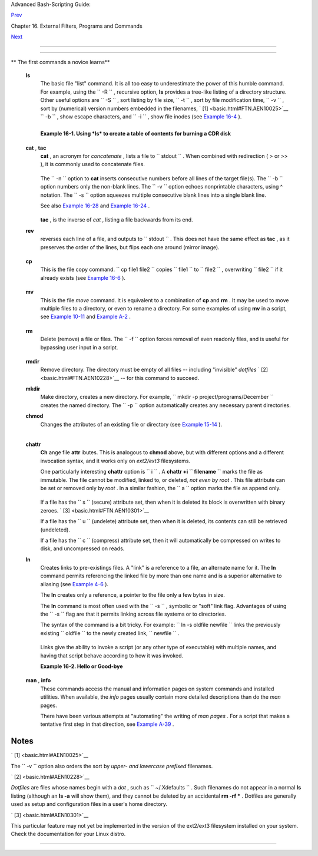 .. raw:: html

   <div class="NAVHEADER">

.. raw:: html

   <table border="0" cellpadding="0" cellspacing="0" summary="Header navigation table" width="100%">

.. raw:: html

   <tr>

.. raw:: html

   <th align="center" colspan="3">

Advanced Bash-Scripting Guide:

.. raw:: html

   </th>

.. raw:: html

   </tr>

.. raw:: html

   <tr>

.. raw:: html

   <td align="left" valign="bottom" width="10%">

`Prev <external.html>`__

.. raw:: html

   </td>

.. raw:: html

   <td align="center" valign="bottom" width="80%">

Chapter 16. External Filters, Programs and Commands

.. raw:: html

   </td>

.. raw:: html

   <td align="right" valign="bottom" width="10%">

`Next <moreadv.html>`__

.. raw:: html

   </td>

.. raw:: html

   </tr>

.. raw:: html

   </table>

--------------

.. raw:: html

   </div>

.. raw:: html

   <div class="SECT1">

  16.1. Basic Commands
=====================

.. raw:: html

   <div class="VARIABLELIST">

** The first commands a novice learns**

 **ls**
    The basic file "list" command. It is all too easy to underestimate
    the power of this humble command. For example, using the
    ``         -R        `` , recursive option, **ls** provides a
    tree-like listing of a directory structure. Other useful options are
    ``         -S        `` , sort listing by file size,
    ``         -t        `` , sort by file modification time,
    ``         -v        `` , sort by (numerical) version numbers
    embedded in the filenames, ` [1]  <basic.html#FTN.AEN10025>`__
    ``         -b        `` , show escape characters, and
    ``         -i        `` , show file inodes (see `Example
    16-4 <moreadv.html#IDELETE>`__ ).

    +--------------------------+--------------------------+--------------------------+
    | .. code:: SCREEN         |
    |                          |
    |     bash$ ls -l          |
    |     -rw-rw-r-- 1 bozo bo |
    | zo 0 Sep 14 18:44 chapte |
    | r10.txt                  |
    |      -rw-rw-r-- 1 bozo b |
    | ozo 0 Sep 14 18:44 chapt |
    | er11.txt                 |
    |      -rw-rw-r-- 1 bozo b |
    | ozo 0 Sep 14 18:44 chapt |
    | er12.txt                 |
    |      -rw-rw-r-- 1 bozo b |
    | ozo 0 Sep 14 18:44 chapt |
    | er1.txt                  |
    |      -rw-rw-r-- 1 bozo b |
    | ozo 0 Sep 14 18:44 chapt |
    | er2.txt                  |
    |      -rw-rw-r-- 1 bozo b |
    | ozo 0 Sep 14 18:44 chapt |
    | er3.txt                  |
    |      -rw-rw-r-- 1 bozo b |
    | ozo 0 Sep 14 18:49 Chapt |
    | er_headings.txt          |
    |      -rw-rw-r-- 1 bozo b |
    | ozo 0 Sep 14 18:49 Prefa |
    | ce.txt                   |
    |                          |
    |                          |
    |     bash$ ls -lv         |
    |      total 0             |
    |      -rw-rw-r-- 1 bozo b |
    | ozo 0 Sep 14 18:49 Chapt |
    | er_headings.txt          |
    |      -rw-rw-r-- 1 bozo b |
    | ozo 0 Sep 14 18:49 Prefa |
    | ce.txt                   |
    |      -rw-rw-r-- 1 bozo b |
    | ozo 0 Sep 14 18:44 chapt |
    | er1.txt                  |
    |      -rw-rw-r-- 1 bozo b |
    | ozo 0 Sep 14 18:44 chapt |
    | er2.txt                  |
    |      -rw-rw-r-- 1 bozo b |
    | ozo 0 Sep 14 18:44 chapt |
    | er3.txt                  |
    |      -rw-rw-r-- 1 bozo b |
    | ozo 0 Sep 14 18:44 chapt |
    | er10.txt                 |
    |      -rw-rw-r-- 1 bozo b |
    | ozo 0 Sep 14 18:44 chapt |
    | er11.txt                 |
    |      -rw-rw-r-- 1 bozo b |
    | ozo 0 Sep 14 18:44 chapt |
    | er12.txt                 |
                              
    +--------------------------+--------------------------+--------------------------+

    .. raw:: html

       <div class="TIP">

    +--------------------------+--------------------------+--------------------------+
    | |Tip|                    |
    | The *ls* command returns |
    | a non-zero `exit         |
    | status <exit-status.html |
    | #EXITSTATUSREF>`__       |
    | when attempting to list  |
    | a non-existent file.     |
    |                          |
    | +----------------------- |
    | ---+-------------------- |
    | ------+----------------- |
    | ---------+               |
    | | .. code:: SCREEN       |
    |    |                     |
    | |                        |
    |    |                     |
    | |     bash$ ls abc       |
    |    |                     |
    | |     ls: abc: No such f |
    | il |                     |
    | | e or directory         |
    |    |                     |
    | |                        |
    |    |                     |
    | |                        |
    |    |                     |
    | |     bash$ echo $?      |
    |    |                     |
    | |     2                  |
    |    |                     |
    |                          |
    |                          |
    | +----------------------- |
    | ---+-------------------- |
    | ------+----------------- |
    | ---------+               |
                              
    +--------------------------+--------------------------+--------------------------+

    .. raw:: html

       </div>

    .. raw:: html

       <div class="EXAMPLE">

    **Example 16-1. Using *ls* to create a table of contents for burning
    a CDR disk**

    +--------------------------+--------------------------+--------------------------+
    | .. code:: PROGRAMLISTING |
    |                          |
    |     #!/bin/bash          |
    |     # ex40.sh (burn-cd.s |
    | h)                       |
    |     # Script to automate |
    |  burning a CDR.          |
    |                          |
    |                          |
    |     SPEED=10         # M |
    | ay use higher speed if y |
    | our hardware supports it |
    | .                        |
    |     IMAGEFILE=cdimage.is |
    | o                        |
    |     CONTENTSFILE=content |
    | s                        |
    |     # DEVICE=/dev/cdrom  |
    |     For older versions o |
    | f cdrecord               |
    |     DEVICE="1,0,0"       |
    |     DEFAULTDIR=/opt  # T |
    | his is the directory con |
    | taining the data to be b |
    | urned.                   |
    |                      # M |
    | ake sure it exists.      |
    |                      # E |
    | xercise: Add a test for  |
    | this.                    |
    |                          |
    |     # Uses Joerg Schilli |
    | ng's "cdrecord" package: |
    |     # http://www.fokus.f |
    | hg.de/usr/schilling/cdre |
    | cord.html                |
    |                          |
    |     #  If this script in |
    | voked as an ordinary use |
    | r, may need to suid cdre |
    | cord                     |
    |     #+ chmod u+s /usr/bi |
    | n/cdrecord, as root.     |
    |     #  Of course, this c |
    | reates a security hole,  |
    | though a relatively mino |
    | r one.                   |
    |                          |
    |     if [ -z "$1" ]       |
    |     then                 |
    |       IMAGE_DIRECTORY=$D |
    | EFAULTDIR                |
    |       # Default director |
    | y, if not specified on c |
    | ommand-line.             |
    |     else                 |
    |         IMAGE_DIRECTORY= |
    | $1                       |
    |     fi                   |
    |                          |
    |     # Create a "table of |
    |  contents" file.         |
    |     ls -lRF $IMAGE_DIREC |
    | TORY > $IMAGE_DIRECTORY/ |
    | $CONTENTSFILE            |
    |     # The "l" option giv |
    | es a "long" file listing |
    | .                        |
    |     # The "R" option mak |
    | es the listing recursive |
    | .                        |
    |     # The "F" option mar |
    | ks the file types (direc |
    | tories get a trailing /) |
    | .                        |
    |     echo "Creating table |
    |  of contents."           |
    |                          |
    |     # Create an image fi |
    | le preparatory to burnin |
    | g it onto the CDR.       |
    |     mkisofs -r -o $IMAGE |
    | FILE $IMAGE_DIRECTORY    |
    |     echo "Creating ISO96 |
    | 60 file system image ($I |
    | MAGEFILE)."              |
    |                          |
    |     # Burn the CDR.      |
    |     echo "Burning the di |
    | sk."                     |
    |     echo "Please be pati |
    | ent, this will take a wh |
    | ile."                    |
    |     wodim -v -isosize de |
    | v=$DEVICE $IMAGEFILE     |
    |     #  In newer Linux di |
    | stros, the "wodim" utili |
    | ty assumes the           |
    |     #+ functionality of  |
    | "cdrecord."              |
    |     exitcode=$?          |
    |     echo "Exit code = $e |
    | xitcode"                 |
    |                          |
    |     exit $exitcode       |
                              
    +--------------------------+--------------------------+--------------------------+

    .. raw:: html

       </div>

 **cat** , **tac**
    **cat** , an acronym for *concatenate* , lists a file to
    ``         stdout        `` . When combined with redirection ( > or
    >> ), it is commonly used to concatenate files.

    +--------------------------+--------------------------+--------------------------+
    | .. code:: PROGRAMLISTING |
    |                          |
    |     # Uses of 'cat'      |
    |     cat filename         |
    |                   # List |
    | s the file.              |
    |                          |
    |     cat file.1 file.2 fi |
    | le.3 > file.123   # Comb |
    | ines three files into on |
    | e.                       |
                              
    +--------------------------+--------------------------+--------------------------+

    The ``        -n       `` option to **cat** inserts consecutive
    numbers before all lines of the target file(s). The
    ``        -b       `` option numbers only the non-blank lines. The
    ``        -v       `` option echoes nonprintable characters, using ^
    notation. The ``        -s       `` option squeezes multiple
    consecutive blank lines into a single blank line.

    See also `Example 16-28 <textproc.html#LNUM>`__ and `Example
    16-24 <textproc.html#ROT13>`__ .

    .. raw:: html

       <div class="NOTE">

    +--------------------+--------------------+--------------------+--------------------+
    | |Note|             |
    |  In a              |
    | `pipe <special-cha |
    | rs.html#PIPEREF>`_ |
    | _                  |
    | , it may be more   |
    | efficient to       |
    | `redirect <io-redi |
    | rection.html#IORED |
    | IRREF>`__          |
    | the                |
    | ``             std |
    | in            ``   |
    | to a file, rather  |
    | than to **cat**    |
    | the file.          |
    |                    |
    | +----------------- |
    | ---------+-------- |
    | ------------------ |
    | +----------------- |
    | ---------+         |
    | | .. code:: PROGRA |
    | MLISTING |         |
    | |                  |
    |          |         |
    | |     cat filename |
    |  | tr a- |         |
    | | z A-Z            |
    |          |         |
    | |                  |
    |          |         |
    | |     tr a-z A-Z < |
    |  filenam |         |
    | | e   #  Same effe |
    | ct, but  |         |
    | | starts one less  |
    | process, |         |
    | |                  |
    |          |         |
    | |     #+ and also  |
    | dispense |         |
    | | s with the pipe. |
    |          |         |
    |                    |
    |                    |
    | +----------------- |
    | ---------+-------- |
    | ------------------ |
    | +----------------- |
    | ---------+         |
                        
    +--------------------+--------------------+--------------------+--------------------+

    .. raw:: html

       </div>

    **tac** , is the inverse of *cat* , listing a file backwards from
    its end.

 **rev**
    reverses each line of a file, and outputs to
    ``         stdout        `` . This does not have the same effect as
    **tac** , as it preserves the order of the lines, but flips each one
    around (mirror image).

    +--------------------------+--------------------------+--------------------------+
    | .. code:: SCREEN         |
    |                          |
    |     bash$ cat file1.txt  |
    |     This is line 1.      |
    |      This is line 2.     |
    |                          |
    |                          |
    |     bash$ tac file1.txt  |
    |     This is line 2.      |
    |      This is line 1.     |
    |                          |
    |                          |
    |     bash$ rev file1.txt  |
    |     .1 enil si sihT      |
    |      .2 enil si sihT     |
    |                          |
                              
    +--------------------------+--------------------------+--------------------------+

 **cp**
    This is the file copy command.
    ``                   cp file1           file2                 ``
    copies ``         file1        `` to ``         file2        `` ,
    overwriting ``         file2        `` if it already exists (see
    `Example 16-6 <moreadv.html#EX42>`__ ).

    .. raw:: html

       <div class="TIP">

    +--------------------+--------------------+--------------------+--------------------+
    | |Tip|              |
    | Particularly       |
    | useful are the     |
    | ``             -a  |
    |            ``      |
    | archive flag (for  |
    | copying an entire  |
    | directory tree),   |
    | the                |
    | ``             -u  |
    |            ``      |
    | update flag (which |
    | prevents           |
    | overwriting        |
    | identically-named  |
    | newer files), and  |
    | the                |
    | ``             -r  |
    |            ``      |
    | and                |
    | ``             -R  |
    |            ``      |
    | recursive flags.   |
    |                    |
    | +----------------- |
    | ---------+-------- |
    | ------------------ |
    | +----------------- |
    | ---------+         |
    | | .. code:: PROGRA |
    | MLISTING |         |
    | |                  |
    |          |         |
    | |     cp -u source |
    | _dir/* d |         |
    | | est_dir          |
    |          |         |
    | |     #  "Synchron |
    | ize" des |         |
    | | t_dir to source_ |
    | dir      |         |
    | |     #+  by copyi |
    | ng over  |         |
    | | all newer and no |
    | t previo |         |
    | | usly existing fi |
    | les.     |         |
    |                    |
    |                    |
    | +----------------- |
    | ---------+-------- |
    | ------------------ |
    | +----------------- |
    | ---------+         |
                        
    +--------------------+--------------------+--------------------+--------------------+

    .. raw:: html

       </div>

 **mv**
    This is the file *move* command. It is equivalent to a combination
    of **cp** and **rm** . It may be used to move multiple files to a
    directory, or even to rename a directory. For some examples of using
    **mv** in a script, see `Example
    10-11 <parameter-substitution.html#RFE>`__ and `Example
    A-2 <contributed-scripts.html#RN>`__ .

    .. raw:: html

       <div class="NOTE">

    +----------------+----------------+----------------+----------------+----------------+
    | |Note|         |
    | When used in a |
    | non-interactiv |
    | e              |
    | script, **mv** |
    | takes the      |
    | ``             |
    |  -f            |
    |  ``            |
    | ( *force* )    |
    | option to      |
    | bypass user    |
    | input.         |
    |                |
    | When a         |
    | directory is   |
    | moved to a     |
    | preexisting    |
    | directory, it  |
    | becomes a      |
    | subdirectory   |
    | of the         |
    | destination    |
    | directory.     |
    |                |
    | +------------- |
    | -------------+ |
    | -------------- |
    | ------------+- |
    | -------------- |
    | -----------+   |
    | | .. code:: SC |
    | REEN         | |
    | |              |
    |              | |
    | |     bash$ mv |
    |  source_dire | |
    | | ctory target |
    | _directory   | |
    | |              |
    |              | |
    | |     bash$ ls |
    |  -lF target_ | |
    | | directory    |
    |              | |
    | |     total 1  |
    |              | |
    | |      drwxrwx |
    | r-x    2 boz | |
    | | o  bozo      |
    |  1024 May 28 | |
    | |  19:20 sourc |
    | e_directory/ | |
    | |              |
    |              | |
    |                |
    |                |
    | +------------- |
    | -------------+ |
    | -------------- |
    | ------------+- |
    | -------------- |
    | -----------+   |
                    
    +----------------+----------------+----------------+----------------+----------------+

    .. raw:: html

       </div>

 **rm**
    Delete (remove) a file or files. The ``         -f        `` option
    forces removal of even readonly files, and is useful for bypassing
    user input in a script.

    .. raw:: html

       <div class="NOTE">

    +----------+----------+----------+----------+----------+----------+----------+----------+----------+
    | |Note|   |
    |          |
    | The *rm* |
    | command  |
    | will, by |
    | itself,  |
    | fail to  |
    | remove   |
    | filename |
    | s        |
    | beginnin |
    | g        |
    | with a   |
    | dash.    |
    | Why?     |
    | Because  |
    | *rm*     |
    | sees a   |
    | dash-pre |
    | fixed    |
    | filename |
    | as an    |
    | *option* |
    | .        |
    |          |
    | +------- |
    | -------- |
    | -------- |
    | ---+---- |
    | -------- |
    | -------- |
    | ------+- |
    | -------- |
    | -------- |
    | -------- |
    | -+       |
    | | .. cod |
    | e:: SCRE |
    | EN       |
    |    |     |
    | |        |
    |          |
    |          |
    |    |     |
    | |     ba |
    | sh$ rm - |
    | badname  |
    |    |     |
    | |     rm |
    | : invali |
    | d option |
    |  - |     |
    | | - b    |
    |          |
    |          |
    |    |     |
    | |      T |
    | ry `rm - |
    | -help' f |
    | or |     |
    | |  more  |
    | informat |
    | ion.     |
    |    |     |
    |          |
    |          |
    |          |
    |          |
    | +------- |
    | -------- |
    | -------- |
    | ---+---- |
    | -------- |
    | -------- |
    | ------+- |
    | -------- |
    | -------- |
    | -------- |
    | -+       |
    |          |
    | One      |
    | clever   |
    | workarou |
    | nd       |
    | is to    |
    | precede  |
    | the      |
    | filename |
    | with a " |
    | -- "     |
    | (the     |
    | *end-of- |
    | options* |
    | flag).   |
    |          |
    | +------- |
    | -------- |
    | -------- |
    | ---+---- |
    | -------- |
    | -------- |
    | ------+- |
    | -------- |
    | -------- |
    | -------- |
    | -+       |
    | | .. cod |
    | e:: SCRE |
    | EN       |
    |    |     |
    | |        |
    |          |
    |          |
    |    |     |
    | |     ba |
    | sh$ rm - |
    | - -badna |
    | me |     |
    |          |
    |          |
    |          |
    |          |
    | +------- |
    | -------- |
    | -------- |
    | ---+---- |
    | -------- |
    | -------- |
    | ------+- |
    | -------- |
    | -------- |
    | -------- |
    | -+       |
    |          |
    | Another  |
    | method   |
    | to is to |
    | preface  |
    | the      |
    | filename |
    | to be    |
    | removed  |
    | with a   |
    | ``       |
    |        d |
    | ot-slash |
    |          |
    |     ``   |
    | .        |
    |          |
    | +------- |
    | -------- |
    | -------- |
    | ---+---- |
    | -------- |
    | -------- |
    | ------+- |
    | -------- |
    | -------- |
    | -------- |
    | -+       |
    | | .. cod |
    | e:: SCRE |
    | EN       |
    |    |     |
    | |        |
    |          |
    |          |
    |    |     |
    | |     ba |
    | sh$ rm . |
    | /-badnam |
    | e  |     |
    |          |
    |          |
    |          |
    |          |
    | +------- |
    | -------- |
    | -------- |
    | ---+---- |
    | -------- |
    | -------- |
    | ------+- |
    | -------- |
    | -------- |
    | -------- |
    | -+       |
              
    +----------+----------+----------+----------+----------+----------+----------+----------+----------+

    .. raw:: html

       </div>

    .. raw:: html

       <div class="WARNING">

    +--------------------------------------+--------------------------------------+
    | |Warning|                            |
    |  When used with the recursive flag   |
    | ``             -r            `` ,    |
    | this command removes files all the   |
    | way down the directory tree from the |
    | current directory. A careless **rm   |
    | -rf \*** can wipe out a big chunk of |
    | a directory structure.               |
    +--------------------------------------+--------------------------------------+

    .. raw:: html

       </div>

 **rmdir**
    Remove directory. The directory must be empty of all files --
    including "invisible" *dotfiles* ` [2]  <basic.html#FTN.AEN10228>`__
    -- for this command to succeed.

 **mkdir**
    Make directory, creates a new directory. For example,
    ``                   mkdir -p project/programs/December                 ``
    creates the named directory. The
    ``                   -p                 `` option automatically
    creates any necessary parent directories.

 **chmod**
    Changes the attributes of an existing file or directory (see
    `Example 15-14 <internal.html#EX44>`__ ).

    +--------------------------+--------------------------+--------------------------+
    | .. code:: PROGRAMLISTING |
    |                          |
    |     chmod +x filename    |
    |     # Makes "filename" e |
    | xecutable for all users. |
    |                          |
    |     chmod u+s filename   |
    |     # Sets "suid" bit on |
    |  "filename" permissions. |
    |     # An ordinary user m |
    | ay execute "filename" wi |
    | th same privileges as th |
    | e file's owner.          |
    |     # (This does not app |
    | ly to shell scripts.)    |
                              
    +--------------------------+--------------------------+--------------------------+

    +--------------------------+--------------------------+--------------------------+
    | .. code:: PROGRAMLISTING |
    |                          |
    |     chmod 644 filename   |
    |     #  Makes "filename"  |
    | readable/writable to own |
    | er, readable to others   |
    |     #+ (octal mode).     |
    |                          |
    |     chmod 444 filename   |
    |     #  Makes "filename"  |
    | read-only for all.       |
    |     #  Modifying the fil |
    | e (for example, with a t |
    | ext editor)              |
    |     #+ not allowed for a |
    |  user who does not own t |
    | he file (except for root |
    | ),                       |
    |     #+ and even the file |
    |  owner must force a file |
    | -save                    |
    |     #+ if she modifies t |
    | he file.                 |
    |     #  Same restrictions |
    |  apply for deleting the  |
    | file.                    |
                              
    +--------------------------+--------------------------+--------------------------+

    +--------------------------+--------------------------+--------------------------+
    | .. code:: PROGRAMLISTING |
    |                          |
    |     chmod 1777 directory |
    | -name                    |
    |     #  Gives everyone re |
    | ad, write, and execute p |
    | ermission in directory,  |
    |     #+ however also sets |
    |  the "sticky bit".       |
    |     #  This means that o |
    | nly the owner of the dir |
    | ectory,                  |
    |     #+ owner of the file |
    | , and, of course, root   |
    |     #+ can delete any pa |
    | rticular file in that di |
    | rectory.                 |
    |                          |
    |     chmod 111 directory- |
    | name                     |
    |     #  Gives everyone ex |
    | ecute-only permission in |
    |  a directory.            |
    |     #  This means that y |
    | ou can execute and READ  |
    | the files in that direct |
    | ory                      |
    |     #+ (execute permissi |
    | on necessarily includes  |
    | read permission          |
    |     #+ because you can't |
    |  execute a file without  |
    | being able to read it).  |
    |     #  But you can't lis |
    | t the files or search fo |
    | r them with the "find" c |
    | ommand.                  |
    |     #  These restriction |
    | s do not apply to root.  |
    |                          |
    |     chmod 000 directory- |
    | name                     |
    |     #  No permissions at |
    |  all for that directory. |
    |     #  Can't read, write |
    | , or execute files in it |
    | .                        |
    |     #  Can't even list f |
    | iles in it or "cd" to it |
    | .                        |
    |     #  But, you can rena |
    | me (mv) the directory    |
    |     #+ or delete it (rmd |
    | ir) if it is empty.      |
    |     #  You can even syml |
    | ink to files in the dire |
    | ctory,                   |
    |     #+ but you can't rea |
    | d, write, or execute the |
    |  symlinks.               |
    |     #  These restriction |
    | s do not apply to root.  |
                              
    +--------------------------+--------------------------+--------------------------+

 **chattr**
    **Ch** ange file **attr** ibutes. This is analogous to **chmod**
    above, but with different options and a different invocation syntax,
    and it works only on *ext2/ext3* filesystems.

    One particularly interesting **chattr** option is
    ``         i        `` . A **chattr +i
    ``          filename         ``** marks the file as immutable. The
    file cannot be modified, linked to, or deleted, *not even by root* .
    This file attribute can be set or removed only by *root* . In a
    similar fashion, the ``         a        `` option marks the file as
    append only.

    +--------------------------+--------------------------+--------------------------+
    | .. code:: SCREEN         |
    |                          |
    |     root# chattr +i file |
    | 1.txt                    |
    |                          |
    |                          |
    |     root# rm file1.txt   |
    |                          |
    |     rm: remove write-pro |
    | tected regular file `fil |
    | e1.txt'? y               |
    |      rm: cannot remove ` |
    | file1.txt': Operation no |
    | t permitted              |
    |                          |
                              
    +--------------------------+--------------------------+--------------------------+

    If a file has the ``         s        `` (secure) attribute set,
    then when it is deleted its block is overwritten with binary zeroes.
    ` [3]  <basic.html#FTN.AEN10301>`__

    If a file has the ``         u        `` (undelete) attribute set,
    then when it is deleted, its contents can still be retrieved
    (undeleted).

    If a file has the ``         c        `` (compress) attribute set,
    then it will automatically be compressed on writes to disk, and
    uncompressed on reads.

    .. raw:: html

       <div class="NOTE">

    +--------------------------------------+--------------------------------------+
    | |Note|                               |
    | The file attributes set with         |
    | **chattr** do not show in a file     |
    | listing ( **ls -l** ).               |
    +--------------------------------------+--------------------------------------+

    .. raw:: html

       </div>

 **ln**
    Creates links to pre-existings files. A "link" is a reference to a
    file, an alternate name for it. The **ln** command permits
    referencing the linked file by more than one name and is a superior
    alternative to aliasing (see `Example 4-6 <othertypesv.html#EX18>`__
    ).

    The **ln** creates only a reference, a pointer to the file only a
    few bytes in size.

    The **ln** command is most often used with the
    ``         -s        `` , symbolic or "soft" link flag. Advantages
    of using the ``         -s        `` flag are that it permits
    linking across file systems or to directories.

    The syntax of the command is a bit tricky. For example:
    ``                   ln -s oldfile newfile                 `` links
    the previously existing ``         oldfile        `` to the newly
    created link, ``         newfile        `` .

    .. raw:: html

       <div class="CAUTION">

    +--------------------------------------+--------------------------------------+
    | |Caution|                            |
    | If a file named                      |
    | ``             newfile            `` |
    | has previously existed, an error     |
    | message will result.                 |
    +--------------------------------------+--------------------------------------+

    .. raw:: html

       </div>

    +--------------------------------------------------------------------------+
    | .. raw:: html                                                            |
    |                                                                          |
    |    <div class="SIDEBAR">                                                 |
    |                                                                          |
    | **Which type of link to use?**                                           |
    |                                                                          |
    | As John Macdonald explains it:                                           |
    |                                                                          |
    | Both of these [types of links] provide a certain measure of dual         |
    | reference -- if you edit the contents of the file using any name, your   |
    | changes will affect both the original name and either a hard or soft new |
    | name. The differences between them occurs when you work at a higher      |
    | level. The advantage of a hard link is that the new name is totally      |
    | independent of the old name -- if you remove or rename the old name,     |
    | that does not affect the hard link, which continues to point to the data |
    | while it would leave a soft link hanging pointing to the old name which  |
    | is no longer there. The advantage of a soft link is that it can refer to |
    | a different file system (since it is just a reference to a file name,    |
    | not to actual data). And, unlike a hard link, a symbolic link can refer  |
    | to a directory.                                                          |
    |                                                                          |
    | .. raw:: html                                                            |
    |                                                                          |
    |    </div>                                                                |
                                                                              
    +--------------------------------------------------------------------------+

    Links give the ability to invoke a script (or any other type of
    executable) with multiple names, and having that script behave
    according to how it was invoked.

    .. raw:: html

       <div class="EXAMPLE">

    **Example 16-2. Hello or Good-bye**

    +--------------------------+--------------------------+--------------------------+
    | .. code:: PROGRAMLISTING |
    |                          |
    |     #!/bin/bash          |
    |     # hello.sh: Saying " |
    | hello" or "goodbye"      |
    |     #+          dependin |
    | g on how script is invok |
    | ed.                      |
    |                          |
    |     # Make a link in cur |
    | rent working directory ( |
    | $PWD) to this script:    |
    |     #    ln -s hello.sh  |
    | goodbye                  |
    |     # Now, try invoking  |
    | this script both ways:   |
    |     # ./hello.sh         |
    |     # ./goodbye          |
    |                          |
    |                          |
    |     HELLO_CALL=65        |
    |     GOODBYE_CALL=66      |
    |                          |
    |     if [ $0 = "./goodbye |
    | " ]                      |
    |     then                 |
    |       echo "Good-bye!"   |
    |       # Some other goodb |
    | ye-type commands, as app |
    | ropriate.                |
    |       exit $GOODBYE_CALL |
    |     fi                   |
    |                          |
    |     echo "Hello!"        |
    |     # Some other hello-t |
    | ype commands, as appropr |
    | iate.                    |
    |     exit $HELLO_CALL     |
                              
    +--------------------------+--------------------------+--------------------------+

    .. raw:: html

       </div>

 **man** , **info**
    These commands access the manual and information pages on system
    commands and installed utilities. When available, the *info* pages
    usually contain more detailed descriptions than do the *man* pages.

    There have been various attempts at "automating" the writing of *man
    pages* . For a script that makes a tentative first step in that
    direction, see `Example A-39 <contributed-scripts.html#MANED>`__ .

.. raw:: html

   </div>

.. raw:: html

   </div>

Notes
~~~~~

.. raw:: html

   <table border="0" class="FOOTNOTES" width="100%">

.. raw:: html

   <tr>

.. raw:: html

   <td align="LEFT" valign="TOP" width="5%">

` [1]  <basic.html#AEN10025>`__

.. raw:: html

   </td>

.. raw:: html

   <td align="LEFT" valign="TOP" width="95%">

The ``        -v       `` option also orders the sort by *upper- and
lowercase prefixed* filenames.

.. raw:: html

   </td>

.. raw:: html

   </tr>

.. raw:: html

   <tr>

.. raw:: html

   <td align="LEFT" valign="TOP" width="5%">

` [2]  <basic.html#AEN10228>`__

.. raw:: html

   </td>

.. raw:: html

   <td align="LEFT" valign="TOP" width="95%">

*Dotfiles* are files whose names begin with a *dot* , such as
``        ~/.Xdefaults       `` . Such filenames do not appear in a
normal **ls** listing (although an **ls -a** will show them), and they
cannot be deleted by an accidental **rm -rf \*** . Dotfiles are
generally used as setup and configuration files in a user's home
directory.

.. raw:: html

   </td>

.. raw:: html

   </tr>

.. raw:: html

   <tr>

.. raw:: html

   <td align="LEFT" valign="TOP" width="5%">

` [3]  <basic.html#AEN10301>`__

.. raw:: html

   </td>

.. raw:: html

   <td align="LEFT" valign="TOP" width="95%">

This particular feature may not yet be implemented in the version of the
ext2/ext3 filesystem installed on your system. Check the documentation
for your Linux distro.

.. raw:: html

   </td>

.. raw:: html

   </tr>

.. raw:: html

   </table>

.. raw:: html

   <div class="NAVFOOTER">

--------------

+--------------------------+--------------------------+--------------------------+
| `Prev <external.html>`__ | External Filters,        |
| `Home <index.html>`__    | Programs and Commands    |
| `Next <moreadv.html>`__  | `Up <external.html>`__   |
|                          | Complex Commands         |
+--------------------------+--------------------------+--------------------------+

.. raw:: html

   </div>

.. |Tip| image:: ../images/tip.gif
.. |Note| image:: ../images/note.gif
.. |Warning| image:: ../images/warning.gif
.. |Caution| image:: ../images/caution.gif
